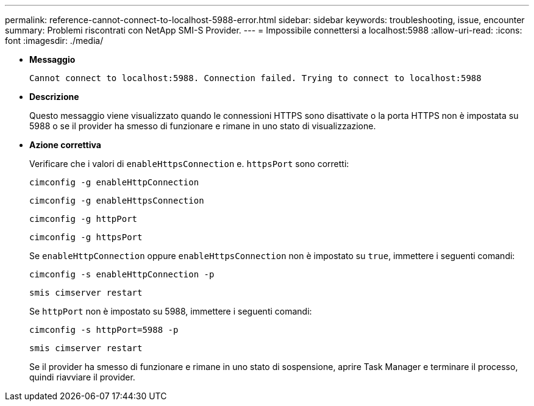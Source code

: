---
permalink: reference-cannot-connect-to-localhost-5988-error.html 
sidebar: sidebar 
keywords: troubleshooting, issue, encounter 
summary: Problemi riscontrati con NetApp SMI-S Provider. 
---
= Impossibile connettersi a localhost:5988
:allow-uri-read: 
:icons: font
:imagesdir: ./media/


* *Messaggio*
+
`Cannot connect to localhost:5988. Connection failed. Trying to connect to localhost:5988`

* *Descrizione*
+
Questo messaggio viene visualizzato quando le connessioni HTTPS sono disattivate o la porta HTTPS non è impostata su 5988 o se il provider ha smesso di funzionare e rimane in uno stato di visualizzazione.

* *Azione correttiva*
+
Verificare che i valori di `enableHttpsConnection` e. `httpsPort` sono corretti:

+
`cimconfig -g enableHttpConnection`

+
`cimconfig -g enableHttpsConnection`

+
`cimconfig -g httpPort`

+
`cimconfig -g httpsPort`

+
Se `enableHttpConnection` oppure `enableHttpsConnection` non è impostato su `true`, immettere i seguenti comandi:

+
`cimconfig -s enableHttpConnection -p`

+
`smis cimserver restart`

+
Se `httpPort` non è impostato su 5988, immettere i seguenti comandi:

+
`cimconfig -s httpPort=5988 -p`

+
`smis cimserver restart`

+
Se il provider ha smesso di funzionare e rimane in uno stato di sospensione, aprire Task Manager e terminare il processo, quindi riavviare il provider.


